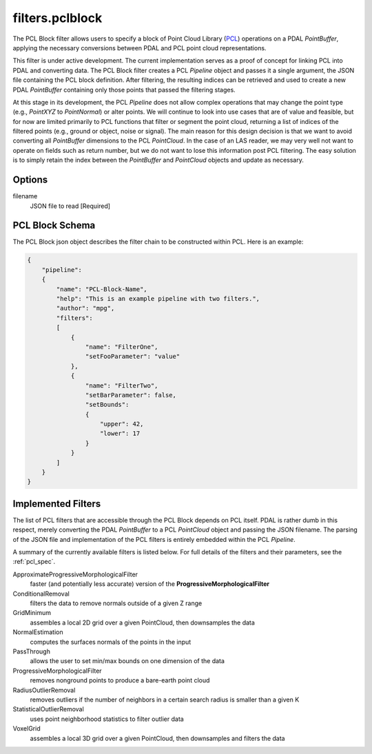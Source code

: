 .. _filters.pclblock:

===============================================================================
filters.pclblock
===============================================================================

The PCL Block filter allows users to specify a block of Point Cloud Library
(`PCL`_) operations on a PDAL `PointBuffer`, applying the necessary conversions
between PDAL and PCL point cloud representations.

This filter is under active development. The current implementation serves as a
proof of concept for linking PCL into PDAL and converting data. The PCL Block
filter creates a PCL `Pipeline` object and passes it a single argument, the JSON
file containing the PCL block definition. After filtering, the resulting indices
can be retrieved and used to create a new PDAL `PointBuffer` containing only
those points that passed the filtering stages.

At this stage in its development, the PCL `Pipeline` does not allow complex
operations that may change the point type (e.g., `PointXYZ` to `PointNormal`) or
alter points.  We will continue to look into use cases that are of value and
feasible, but for now are limited primarily to PCL functions that filter or
segment the point cloud, returning a list of indices of the filtered points
(e.g., ground or object, noise or signal). The main reason for this design
decision is that we want to avoid converting all `PointBuffer` dimensions to the
PCL `PointCloud`. In the case of an LAS reader, we may very well not want to
operate on fields such as return number, but we do not want to lose this
information post PCL filtering. The easy solution is to simply retain the index
between the `PointBuffer` and `PointCloud` objects and update as necessary.

.. seealso::

    See :ref:`pcl_block_tutorial` for more on using the PCL Block including
    examples.
    
    See :ref:`pcl_spec` for complete details on the PCL Block JSON syntax
    and the filters available.

.. _`PCL`: http://www.pointclouds.org



Options
-------------------------------------------------------------------------------

filename
  JSON file to read [Required]



PCL Block Schema
-------------------------------------------------------------------------------

The PCL Block json object describes the filter chain to be constructed within
PCL. Here is an example:

.. code-block:: json

    {
        "pipeline":
        {
            "name": "PCL-Block-Name",
            "help": "This is an example pipeline with two filters.",
            "author": "mpg",
            "filters":
            [
                {
                    "name": "FilterOne",
                    "setFooParameter": "value"
                },
                {
                    "name": "FilterTwo",
                    "setBarParameter": false,
                    "setBounds":
                    {
                        "upper": 42,
                        "lower": 17
                    }
                }
            ]
        }
    }



Implemented Filters
-------------------------------------------------------------------------------

The list of PCL filters that are accessible through the PCL Block depends on PCL
itself. PDAL is rather dumb in this respect, merely converting the PDAL
`PointBuffer` to a PCL `PointCloud` object and passing the JSON filename. The
parsing of the JSON file and implementation of the PCL filters is entirely
embedded within the PCL `Pipeline`.

A summary of the currently available filters is listed below. For full details
of the filters and their parameters, see the :ref:`pcl_spec`.

ApproximateProgressiveMorphologicalFilter
    faster (and potentially less accurate) version of the
    **ProgressiveMorphologicalFilter**

ConditionalRemoval
    filters the data to remove normals outside of a given Z range

GridMinimum
    assembles a local 2D grid over a given PointCloud, then downsamples the data

NormalEstimation
    computes the surfaces normals of the points in the input

PassThrough
    allows the user to set min/max bounds on one dimension of the data

ProgressiveMorphologicalFilter
    removes nonground points to produce a bare-earth point cloud

RadiusOutlierRemoval
    removes outliers if the number of neighbors in a certain search radius is
    smaller than a given K

StatisticalOutlierRemoval
    uses point neighborhood statistics to filter outlier data

VoxelGrid
    assembles a local 3D grid over a given PointCloud, then downsamples and
    filters the data

